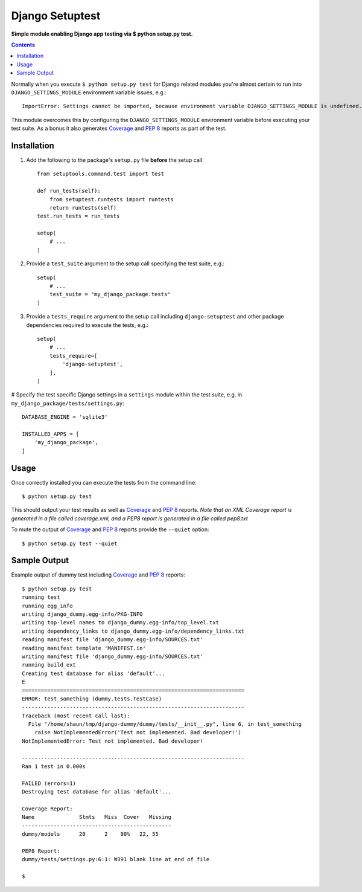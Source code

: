Django Setuptest
================
**Simple module enabling Django app testing via $ python setup.py test.**


.. contents:: Contents
    :depth: 5


Normally when you execute ``$ python setup.py test`` for Django related modules you're almost certain to run into ``DJANGO_SETTINGS_MODULE`` environment variable issues, e.g.::

    ImportError: Settings cannot be imported, because environment variable DJANGO_SETTINGS_MODULE is undefined.

This module overcomes this by configuring the ``DJANGO_SETTINGS_MODULE`` environment variable before executing your test suite. As a bonus it also generates `Coverage <http://nedbatchelder.com/code/coverage/>`_ and `PEP 8 <http://www.python.org/dev/peps/pep-0008/>`_ reports as part of the test.

Installation
------------

#. Add the following to the package's ``setup.py`` file **before** the setup call::

    from setuptools.command.test import test

    def run_tests(self):
        from setuptest.runtests import runtests
        return runtests(self)
    test.run_tests = run_tests

    setup(
        # ...
    )

#. Provide a ``test_suite`` argument to the setup call specifying the test suite, e.g.::

    setup(
        # ...
        test_suite = "my_django_package.tests"
    )

#. Provide a ``tests_require`` argument to the setup call including ``django-setuptest`` and other package dependencies required to execute the tests, e.g.::

    setup(
        # ...
        tests_require=[
            'django-setuptest',
        ],
    )

# Specify the test specific Django settings in a ``settings`` module within the test suite, e.g. in ``my_django_package/tests/settings.py``::

    DATABASE_ENGINE = 'sqlite3'

    INSTALLED_APPS = [
        'my_django_package',
    ]

Usage
-----
Once correctly installed you can execute the tests from the command line::
    
    $ python setup.py test

This should output your test results as well as `Coverage <http://nedbatchelder.com/code/coverage/>`_ and `PEP 8 <http://www.python.org/dev/peps/pep-0008/>`_ reports. *Note that an XML Coverage report is generated in a file called coverage.xml, and a PEP8 report is generated in a file called pep8.txt*

To mute the output of `Coverage <http://nedbatchelder.com/code/coverage/>`_ and `PEP 8 <http://www.python.org/dev/peps/pep-0008/>`_ reports provide the ``--quiet`` option::
        
    $ python setup.py test --quiet

Sample Output
-------------

Example output of dummy test including `Coverage <http://nedbatchelder.com/code/coverage/>`_ and `PEP 8 <http://www.python.org/dev/peps/pep-0008/>`_ reports::

    $ python setup.py test
    running test
    running egg_info
    writing django_dummy.egg-info/PKG-INFO
    writing top-level names to django_dummy.egg-info/top_level.txt
    writing dependency_links to django_dummy.egg-info/dependency_links.txt
    reading manifest file 'django_dummy.egg-info/SOURCES.txt'
    reading manifest template 'MANIFEST.in'
    writing manifest file 'django_dummy.egg-info/SOURCES.txt'
    running build_ext
    Creating test database for alias 'default'...
    E
    ======================================================================
    ERROR: test_something (dummy.tests.TestCase)
    ----------------------------------------------------------------------
    Traceback (most recent call last):
      File "/home/shaun/tmp/django-dummy/dummy/tests/__init__.py", line 6, in test_something
        raise NotImplementedError('Test not implemented. Bad developer!')
    NotImplementedError: Test not implemented. Bad developer!
    
    ----------------------------------------------------------------------
    Ran 1 test in 0.000s
    
    FAILED (errors=1)
    Destroying test database for alias 'default'...
    
    Coverage Report:
    Name              Stmts   Miss  Cover   Missing
    -----------------------------------------------
    dummy/models      20      2    90%   22, 55
    
    PEP8 Report:
    dummy/tests/settings.py:6:1: W391 blank line at end of file

    $


